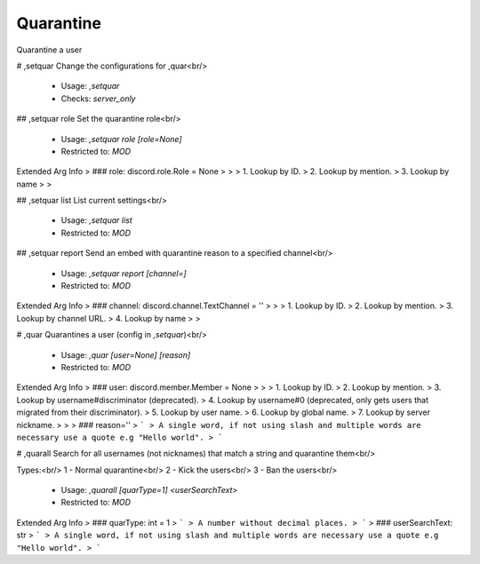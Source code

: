 Quarantine
==========

Quarantine a user

# ,setquar
Change the configurations for ,quar<br/>
 - Usage: `,setquar`
 - Checks: `server_only`


## ,setquar role
Set the quarantine role<br/>
 - Usage: `,setquar role [role=None]`
 - Restricted to: `MOD`
Extended Arg Info
> ### role: discord.role.Role = None
> 
> 
>     1. Lookup by ID.
>     2. Lookup by mention.
>     3. Lookup by name
> 
>     


## ,setquar list
List current settings<br/>
 - Usage: `,setquar list`
 - Restricted to: `MOD`


## ,setquar report
Send an embed with quarantine reason to a specified channel<br/>
 - Usage: `,setquar report [channel=]`
 - Restricted to: `MOD`
Extended Arg Info
> ### channel: discord.channel.TextChannel = ''
> 
> 
>     1. Lookup by ID.
>     2. Lookup by mention.
>     3. Lookup by channel URL.
>     4. Lookup by name
> 
>     


# ,quar
Quarantines a user (config in `,setquar`)<br/>
 - Usage: `,quar [user=None] [reason]`
 - Restricted to: `MOD`
Extended Arg Info
> ### user: discord.member.Member = None
> 
> 
>     1. Lookup by ID.
>     2. Lookup by mention.
>     3. Lookup by username#discriminator (deprecated).
>     4. Lookup by username#0 (deprecated, only gets users that migrated from their discriminator).
>     5. Lookup by user name.
>     6. Lookup by global name.
>     7. Lookup by server nickname.
> 
>     
> ### reason=''
> ```
> A single word, if not using slash and multiple words are necessary use a quote e.g "Hello world".
> ```


# ,quarall
Search for all usernames (not nicknames) that match a string and quarantine them<br/>

Types:<br/>
1 - Normal quarantine<br/>
2 - Kick the users<br/>
3 - Ban the users<br/>
 - Usage: `,quarall [quarType=1] <userSearchText>`
 - Restricted to: `MOD`
Extended Arg Info
> ### quarType: int = 1
> ```
> A number without decimal places.
> ```
> ### userSearchText: str
> ```
> A single word, if not using slash and multiple words are necessary use a quote e.g "Hello world".
> ```


